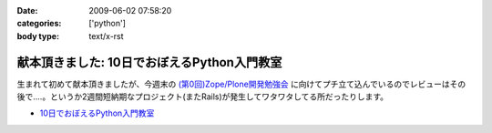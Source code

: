 :date: 2009-06-02 07:58:20
:categories: ['python']
:body type: text/x-rst

============================================
献本頂きました: 10日でおぼえるPython入門教室
============================================

生まれて初めて献本頂きましたが、今週末の `(第0回)Zope/Plone開発勉強会`_ に向けてプチ立て込んでいるのでレビューはその後で‥‥。というか2週間短納期なプロジェクト(またRails)が発生してワタワタしてる所だったりします。

* `10日でおぼえるPython入門教室`_

.. image:: http://ec2.images-amazon.com/images/I/51iy-nMV8aL._SS500_.jpg
  :width: 500
  :height: 500
  :scale: 30
  :alt: 10日でおぼえるPython入門教室
  :target: http://www.amazon.co.jp/dp/4798118753/freiaweb-22


.. _`(第0回)Zope/Plone開発勉強会`: http://atnd.org/events/709
.. _`10日でおぼえるPython入門教室`: http://www.amazon.co.jp/dp/4798118753/freiaweb-22


.. :extend type: text/html
.. :extend:
